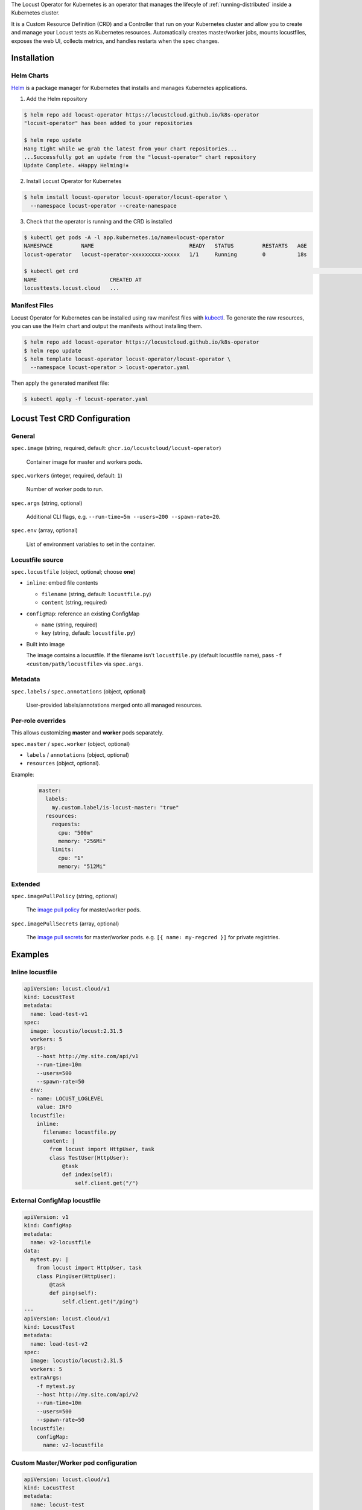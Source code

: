 .. _kubernetes-operator:

.. raw:: html

    <h1>Kubernetes Operator</h1>

The Locust Operator for Kubernetes is an operator that manages the lifecyle of :ref:`running-distributed` inside a Kubernetes cluster.

It is a Custom Resource Definition (CRD) and a Controller that run on your Kubernetes cluster and allow you to create and manage your Locust tests as Kubernetes resources.
Automatically creates master/worker jobs, mounts locustfiles, exposes the web UI, collects metrics, and handles restarts when the spec changes.


Installation
============

Helm Charts
-----------

`Helm <https://helm.sh/>`_ is a package manager for Kubernetes that installs and manages Kubernetes applications.

1. Add the Helm repository

.. code-block:: bash

    $ helm repo add locust-operator https://locustcloud.github.io/k8s-operator
    "locust-operator" has been added to your repositories

    $ helm repo update
    Hang tight while we grab the latest from your chart repositories...
    ...Successfully got an update from the "locust-operator" chart repository
    Update Complete. ⎈Happy Helming!⎈

2. Install Locust Operator for Kubernetes

.. code-block:: bash

    $ helm install locust-operator locust-operator/locust-operator \
      --namespace locust-operator --create-namespace

3. Check that the operator is running and the CRD is installed

.. code-block:: bash

    $ kubectl get pods -A -l app.kubernetes.io/name=locust-operator 
    NAMESPACE         NAME                              READY   STATUS         RESTARTS   AGE
    locust-operator   locust-operator-xxxxxxxxx-xxxxx   1/1     Running        0          18s

    $ kubectl get crd                                                                                                                                                                        [none 🚀]
    NAME                       CREATED AT
    locusttests.locust.cloud   ...

       
.. seealso::
    Helm `does not support updating or deleting CRDs <https://helm.sh/docs/chart_best_practices/custom_resource_definitions/#some-caveats-and-explanations>`_.
    You may need to update/delete the CRD manually when upgrading/uninstalling the operator.


Manifest Files
--------------

Locust Operator for Kubernetes can be installed using raw manifest files with `kubectl <https://kubernetes.io/docs/reference/kubectl/>`_.
To generate the raw resources, you can use the Helm chart and output the manifests without installing them.

.. code-block:: bash

    $ helm repo add locust-operator https://locustcloud.github.io/k8s-operator
    $ helm repo update
    $ helm template locust-operator locust-operator/locust-operator \
      --namespace locust-operator > locust-operator.yaml

Then apply the generated manifest file:

.. code-block:: bash

    $ kubectl apply -f locust-operator.yaml


Locust Test CRD Configuration
=============================

General
-------

``spec.image`` (string, required, default: ``ghcr.io/locustcloud/locust-operator``)

    Container image for master and workers pods.

``spec.workers`` (integer, required, default: ``1``)

    Number of worker pods to run.

``spec.args`` (string, optional)

    Additional CLI flags, e.g. ``--run-time=5m --users=200 --spawn-rate=20``.

``spec.env`` (array, optional)

    List of environment variables to set in the container.

Locustfile source
-----------------

``spec.locustfile`` (object, optional; choose **one**)

* ``inline``: embed file contents

  * ``filename`` (string, default: ``locustfile.py``)
  * ``content`` (string, required)

* ``configMap``: reference an existing ConfigMap

  * ``name`` (string, required)
  * ``key`` (string, default: ``locustfile.py``)

* Built into image

  The image contains a locustfile.
  If the filename isn't ``locustfile.py`` (default locustfile name), pass ``-f <custom/path/locustfile>`` via ``spec.args``.


Metadata
--------

``spec.labels`` / ``spec.annotations`` (object, optional)

  User-provided labels/annotations merged onto all managed resources.

Per-role overrides
------------------

This allows customizing **master** and **worker** pods separately.

``spec.master`` / ``spec.worker`` (object, optional)

* ``labels`` / ``annotations`` (object, optional)
* ``resources`` (object, optional).

Example:
  .. code-block:: yaml

    master:
      labels:
        my.custom.label/is-locust-master: "true"
      resources:
        requests:
          cpu: "500m"
          memory: "256Mi"
        limits:
          cpu: "1"
          memory: "512Mi"

Extended
--------

``spec.imagePullPolicy`` (string, optional)

    The `image pull policy <https://kubernetes.io/docs/concepts/containers/images/#image-pull-policy>`_ for master/worker pods.

``spec.imagePullSecrets`` (array, optional)

    The `image pull secrets <https://kubernetes.io/docs/concepts/containers/images/#specifying-imagepullsecrets-on-a-pod>`_ for master/worker pods.
    e.g. ``[{ name: my-regcred }]`` for private registries.


Examples
========

Inline locustfile
-----------------

.. code-block:: yaml

    apiVersion: locust.cloud/v1
    kind: LocustTest
    metadata:
      name: load-test-v1
    spec:
      image: locustio/locust:2.31.5
      workers: 5
      args:
        --host http://my.site.com/api/v1
        --run-time=10m
        --users=500
        --spawn-rate=50
      env:
      - name: LOCUST_LOGLEVEL
        value: INFO
      locustfile:
        inline:
          filename: locustfile.py
          content: |
            from locust import HttpUser, task
            class TestUser(HttpUser):
                @task
                def index(self):
                    self.client.get("/")

External ConfigMap locustfile
-----------------------------

.. code-block:: yaml

    apiVersion: v1
    kind: ConfigMap
    metadata:
      name: v2-locustfile
    data:
      mytest.py: |
        from locust import HttpUser, task
        class PingUser(HttpUser):
            @task
            def ping(self):
                self.client.get("/ping")
    ---
    apiVersion: locust.cloud/v1
    kind: LocustTest
    metadata:
      name: load-test-v2
    spec:
      image: locustio/locust:2.31.5
      workers: 5
      extraArgs:
        -f mytest.py
        --host http://my.site.com/api/v2
        --run-time=10m
        --users=500
        --spawn-rate=50
      locustfile:
        configMap:
          name: v2-locustfile

Custom Master/Worker pod configuration
---------------------------------------

.. code-block:: yaml

    apiVersion: locust.cloud/v1
    kind: LocustTest
    metadata:
      name: locust-test
    spec:
      labels:
        # Merged into all managed resources labels
        my.custom.label/group: group1
      image: my-private-registry/custom-image:1.0.0
      imagePullSecrets:
        - name: regcred
      workers: 5
      master:
        annotations:
          # Merged into master pod annotations
          my.custom.annotations/version: "1.0.0"
        labels:
          # Merged into master pod labels
          my.custom.label/is-locust-master: "true"
        resources:
          requests:
            cpu: "500m"
            memory: "512Mi"
          limits:
            cpu: "1"
            memory: "1Gi"
      worker:
        annotations:
          # Merged into worker pod annotations
          my.custom.annotations/version: "1.0.0"
        labels:
          # Merged into worker pod labels
          my.custom.label/is-locust-master: "false"
        resources:
          requests:
            cpu: "500m"
            memory: "512Mi"
          limits:
            cpu: "1"
            memory: "1Gi"

Upgrade
=======

Helm
----

.. code-block:: bash

   $ helm repo update
   $ helm upgrade locust-operator locust-operator/locust-operator \
     --namespace locust-operator \
     --reuse-values

Uninstall
=========

1. Delete all ``LocustTest`` resources (optional but recommended)

.. code-block:: bash

   $ kubectl get locusttests --all-namespaces
   $ kubectl delete locusttests --all --all-namespaces

Helm
----

.. code-block:: bash

   $ helm uninstall locust-operator --namespace locust-operator


Manifest Files
--------------

.. code-block:: bash

   $ kubectl delete -f locust-operator.yaml
